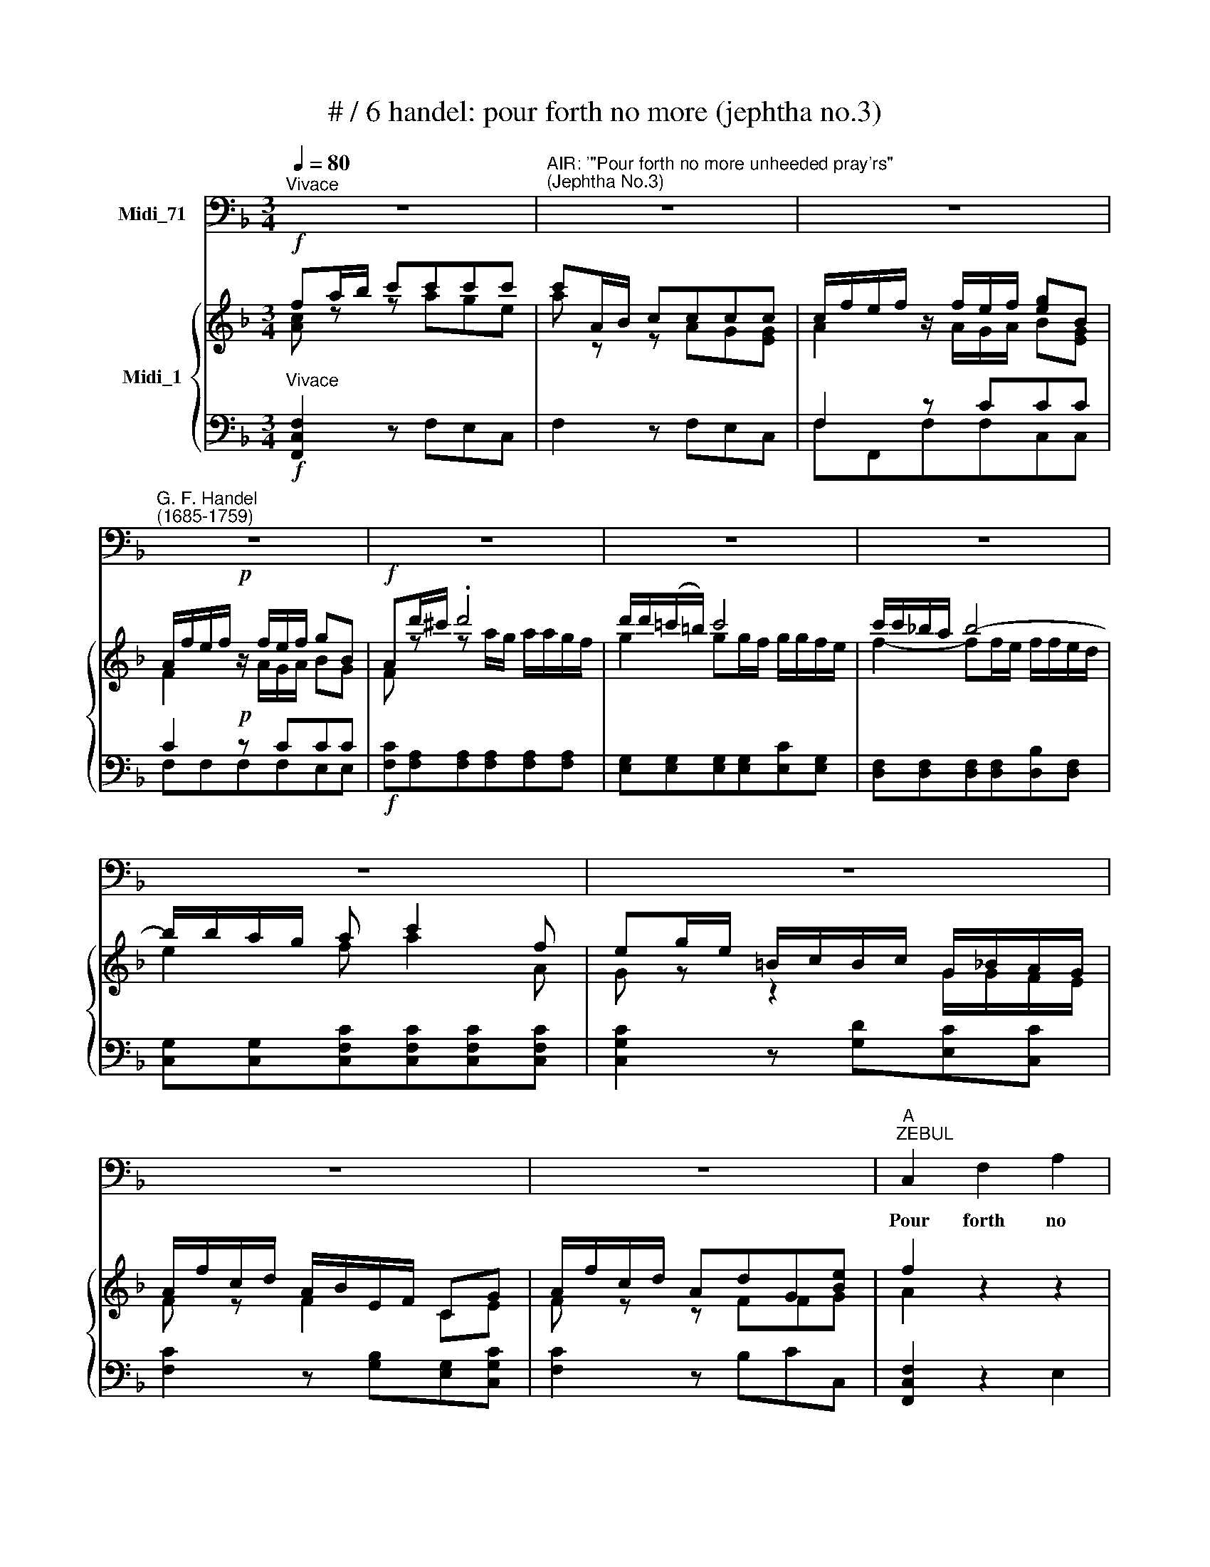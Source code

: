 X:1
T:# / 6 handel: pour forth no more (jephtha no.3)
%%score 1 { ( 2 3 ) | ( 4 5 ) }
L:1/8
Q:1/4=80
M:3/4
K:F
V:1 bass nm="Midi_71"
V:2 treble nm="Midi_1"
V:3 treble 
V:4 bass 
V:5 bass 
V:1
"^Vivace" z6 |"^AIR: '\"Pour forth no more unheeded pray'rs\"""^(Jephtha No.3)" z6 | z6 | %3
w: |||
"^G. F. Handel""^(1685-1759)" z6 | z6 | z6 | z6 | z6 | z6 | z6 | z6 |"^A""^ZEBUL" C,2 F,2 A,2 | %12
w: ||||||||Pour forth no|
 C2 z2 z B, | (A,2 C2) B,2 | A,4 z2 | C,2 F,2 A,2 | C2 z2 z B, | (A,2 C2) B,2 | A,4 z2 | %19
w: more un-|\-heed- * ed|pray'rs,|Pour forth no|more un-|heed- * ed|pray'rs|
 z C B,A, G,F, | E, (=B,2 C2 A, | C, A,2 !courtesy!_B,2 G, | C, G,2 A,2 F,) | C2 z F, E,D, | %24
w: To i- dols deaf and|vain, * * *|||\_\_ To i- dols|
 C,2 z2 z2 | z6 | z2 z2 F,2 | (C=B,/A,/ G,CE,G,) | (C, ^F,2 A,2 =B,/C/ | =B,A, G,2) z2 | %30
w: deaf||and|vain, * * * * * *|||
 z2 z2 G,2 | (C3 D/=B,/ A,/C/B, | C)F, G,3 G, | C,4 z2 | z6 | z6 | z6 |"^B" C,2 E,2 G,2 | %38
w: To|i- * * * * *|* dols deaf and|vain.||||Pour forth no|
 C2 z2 z F, | (E,2 G,2) =B,2 | C4 z2 | C,2 F,2 A,2 | C4 z A, | (A,2 C2) B,2 | A,4 B,2 | %45
w: more un-|heed- * ed|pray'rs,|Pour forth no|more un-|heed- * ed|pray'rs, un-|
 (C2 _E2) D2 | C4 z2 | F,2 F,2 F,2 | F,2 z2 z2 | z6 | z2 z2 F,2 | CB, (A,G,) (F,_E,) | %52
w: heed- * ed|pray'rs|To i- dols|deaf,||To|i- dols deaf * and *|
 (D,B,,F,D, B,2-) | B,(D/C/ B,A,G,F,) | (E,C,G,E, C2-) | CC,D,E,F,G, | A,E,F,G,A,B, | %57
w: vain, * * * *|||||
 C,3 B, (A,G,) | (A,G,/F,/) C2 C,2 |"^C" F,2 z F, E,D, | E,2 z E, D,C, | D,2 z D CB, | %62
w: * to i *|dols * * deaf and|vain; Pour forth no|more un- heed- ed|pray'rs, Pour forth no|
 C2 z C B,A, | B,2 z B, A,G, | A,2 z A, G,F, | C2 z2 z2 | z2 z2 F,2 | C3 (B, A,2) | (G,F,) C,3 C | %69
w: more un- heed- ed|pray'rs To i- dols|deaf, To i- dols|vain;|To|i- * *|dols * deaf and~|
 !fermata!D6 | z2 z E, F,2 | B,,2 C,3 C, |"^tem. 1mo." F,4 z2 | z6 | z6 | z6 | z6 | z6 | z6 | z6 | %80
w: vain,|To i-|dols deaf and|vain:||||||||
 z6 | z6 | z6 | !fermata!z6 ||"^D" D,2 F,2 D,2 | A,2 F,4 | (B,CB,A,) (B,G,) | D4 z2 | D2 C3 F, | %89
w: ||||No more with|vile un-|hal- * * * low'd *|airs,|The sa- cred|
 B,2 B,4 | A,6 | D,2 E,2 ^F,2 | G,2 z2 z2 | C,2 D,2 E,2 | F,4 F,2 | E,4 E,2 | D,4 D,2 | C,4 C,2 | %98
w: rites pro-|fane,|No more, no|more,|no more, no|more The|sa- cred|rites pro-|fane, With|
 F,4 F,2 | G,4 G,2 | A,4 F,2 | C4 C2 | B,4 G,2 | D4 D2 | C6 | C,2 D,2 z E, | A,2 (=B,A,B,D) | %107
w: vile un-|hal- low'd|airs, No|more the|sa- cred|rites pro-|fane.|No more with|vile un- * * *|
 C2 DC!courtesy!=B,A, | ^G,3 G, A,2 | D,2 E,3 E, | F,6 | z2 z2"^Adagio" D,2 | E,4 A,2 | E,4 E,2 | %114
w: hal- low'd * * *|airs, The sa-|\-cred rites pro-|fane,|The|sa- cred|rites pro-|
"^Da capo sino al Fine." A,,6 || %115
w: fane.|
V:2
!f! fa/b/ c'c'c'c' | c'A/B/ cccc | c/f/e/f/ z/ f/e/f/ [eg]B | A/f/e/f/!p! z/ f/e/f/ gB | %4
!f! Ad'/^c'/ .d'4 | d'/d'/(!courtesy!=c'/=b/) c'4 | c'/c'/!courtesy!_b/a/ b4- | b/b/a/g/ a c'2 f | %8
 eg/e/ =B/c/B/c/ G/_B/A/G/ | A/f/c/d/ A/B/E/F/ CG | A/f/c/d/ AdG[Be] | f2 z2 z2 | %12
!p! [FA](A/B/ c)ccc | c/f/e/f/ z/ [Af]/[Ge]/[Af]/ [Bg][Gce] | %14
 [Ac]/[fa]/[eg]/[fa]/ z/ [ca]/[Bg]/[ca]/ [db][Beg] | [Af]2 z2 z2 | [FA]A/B/ cccc | %17
 c/f/e/f/ z/ [Af]/[Ge]/[Af]/ [Bg][Ge] | [Ac]/[fa]/[eg]/[fa]/ z/ x/ g2 x | [fa]2 BAGF | %20
!pp! [CEG] [D=B]2 [Ec]2 [FA] | C [FA]2 [G!courtesy!_B]2 [EG] | C [EG]2 [FA]2 [DF] | %23
 [EG]!p!c'b[ca][cg][=Bf] | [ce]!pp! [d=b]2 [ec']2 [fa] | c [fa]2 [g!courtesy!_b]2 [eg] | %26
 [Gc] [eg]2 [fa]2 [df] | [eg]2 z2 z2 | [A,C^F]6 | [=B,DG] [A^f]2 [=Bg]2 [ce] | %30
 G [ce]2 [df]2 [=Bd] | [Ge]3 (dc=B) | c2 c2 =B2 |!f! cd/e/ ffff | f/e/d/e/ e/c/=B/c/ dB | %35
 c/g/^f/g/ f/g/f/g/ A/[ce]/[=Bd]/[Ac]/ | !courtesy!=f/d/e/f/ ec A=B | c2 z2 z2 |!p! ce/f/ gggg | %39
 g/c'/=b/c'/ g/c'/b/c'/ [bd'][df] | e/c/=B/c/ z/ c/B/c/ [Bd][DF] | EC z2 z2 | %42
 [A,CF]A/!courtesy!_B/ cccc | d/f/e/f/ z/ f/e/f/ ge | [Ac]d/e/ ffff | a/f/e/f/ z/ a/g/a/ fb | %46
 a/f/e/f/ z/ a/g/a/ fb |!pp! c e2 f2 d | [FA] d2 _e2 c | F c2 d2 B | [A,F] [GB]2 [Ac]2 [FA] | %51
 _EA/B/ cccc | F2 z [Fd][FBf][FBd] | [Bdg]2 z [Fc][Dd][DGB] | [!courtesy!=EG]2 z [Ge][Gcg][Gce] | %55
 [FAc]CDE[DF][CG] | [CA]GABcd | EGCBAG | [DF]2 [G,CF]2 [G,CE]2 |!p! [A,CF][fa] z (agf) | %60
 d'/d'/c'/=b/ c'4- | c'/c'/!courtesy!_b/a/ b4- | b/b/a/g/ a4- | a/a/g/f/ g4- | g/g/f/e/ ffff | %65
 eg/e/ =B/c/B/c/ C/_B/A/G/ | A/f/c/d/ A/B/E/F/ C/D/C/D/ | C3 B A2 | GF [CE]2 z c | !fermata!d6 | %70
 z2 z G A2 | GF [A,CF]2 [G,B,CE]2 |"^tem. 1mo."!f! [A,CF]a/b/ c'[ac'][gc'][egc'] | %73
 [fac']A/B/ c[Ac][Gc][EGc] | cf- f/g/f/e/ bb- | b/b/a/g/ a2- aa- | a/b/g/f/ g/a/f/e/ f/g/e/d/ | %77
 eg/e/ =B/c/B/c/ G/_B/A/G/ | Aa/f/ e/f/e/f/ c/_e/d/c/ | d/b/f/g/ d/e/f/A/ G[Gce] | %80
 A/f/c/d/ A/B/E/F/ C[EG] | A/f/c/d/ A/B/E/F/ C[eg] | af-fg e>f | %83
 f/c/d/e/ f/F/B/c/"^Fine." !fermata!F2 ||!p! d2 d2 d2 | [A^c]2 d4 | d4 d2 | df/g/ aaaa | %88
 ff/g/ a2- aa- | aa g/a/g/f/ ^g2 | a2 !courtesy!=g/a/g/f/ ge | ^f2 g2 ad | %92
 dg !courtesy!=f/g/f/e/ fd | e2 f2 gc | cc' d'4 | d'/d'/c'/=b/ c'4- | c'/c'/=b/a/ b4 | %97
 c'g !courtesy!_b/c'/b/a/ bg | ac c2 f2 | f/f/e/d/ b4- | bb a/b/a/g/ a(f | f2) _e/f/e/d/ ec | %102
 [Bd]G g4- | gg f/g/f/!courtesy!=e/ fd | [ce]c/d/ ee ee | a2 =ba[^gb]d' | [ac']2 ^g3 g | aefe d2- | %108
 d=b b2 e2 | fd c2 ([^G=B]>A) | A6 | z2 z2 d2 | d4 [Ac]2 | [Ac]4 ([E^G=B]2 | [CE]6) || %115
V:3
 [Ac] z z age | a z z AG[EG] | A2 z/ A/G/A/ B[EG] | F2 z/ A/G/A/ BG | F z z a/g/ a/a/g/f/ | %5
 g2 gg/f/ g/g/f/e/ | f2- ff/e/ f/f/e/d/ | e2 f a2 A | G z z2 G/G/F/E/ | F z F2 CE | F z z FFG | %11
 A2 z2 z2 | C z z AGE | A2 z/ x/ x x2 | x4 x2 | x4 x2 | C z z AGE | A2 z/ x/ x x2 | %18
 x2 z/ [ca]/B/[ca]/ [db][eg] | cc B,2 =B,2 | x4 x2 | x4 x2 | x4 x2 | x6 | x6 | x6 | x6 | x6 | %28
 x4 x2 | x4 x2 | x4 x2 | x4 x2 | G[FA] [EG]2 [DG]2 | [EG]=B/c/ dddd | d/c/=B/c/ G2 [FA][DG] | %35
 x4 x2 | G2 G2 DG/F/ | E2 z2 z2 | [EG] z z ed=B | e4 d=B | G2 [EG]2 F=B, | C2 z2 z2 | x2 z AG[EG] | %43
 AG/A/ z/ A/G/[GA]/ BG | x2 z [Ac]Bd | c2 [Fc]B/c/ dd | c2 cB/c/ dd | A G2 A2 B | F B2 c2 A | %49
 F A2 B2 G | x4 x2 | _E3 EDC | D2 z x x2 | x4 x2 | x4 x2 | x4 x2 | x4 x2 | x2 C2 C2 | x4 x2 | %59
 x2 d'4 | g2 z gfe | f2 z fed | e2 z edc | d2 z dcB | c3 cBA | G2 z2 x2 | x4 x2 | C4 C2 | %68
 D2 x2 z x | x4 x2 | z2 z C C2 | [B,D]2 x2 x2 | x4 x2 | x4 x2 | F[FB]/A/ B2 fe/d/ | %75
 e2- e/f/e/d/ ee | d4 dG | G2 x2 x2 | x4 x2 | x4 x2 | x4 x2 | x4 x2 | fA Ge/d/ cB | %83
 AB/G/ A/A/G/E/ F2 || [FA]2 A2 [FA]2 | E2 [DA]4- | [DA]2 G2 [GB]2 | [FA] z z fe[^ce] | %88
 A2 e/f/e/d/ eA | d4 e/f/e/d/ | ^c>d [Ae]2- [Ae]A | Ad c/d/c/=B/ c2 | =B2 c2 G2 | %93
 Gc !courtesy!_B/c/B/A/ B2 | Aa a/b/a/g/ a/a/g/f/ | g2 g/a/g/f/ g/g/f/e/ | f2- f/g/f/e/ f/f/e/d/ | %97
 e2 g/a/g/f/ ge | cA A/B/A/G/ AG/F/ | B2 e/f/e/d/ eg | c2 f2 c2 | gG G2- GA | x2 d/_e/d/c/ dB | %103
 A4- A=B | GE/F/ GG[Ac][Ac] | [Ae]2 f2 e2 | e2 dcd=B | eA- A2 ^G[Ac] | =Bd e/f/e/d/ c/d/c/B/ | %109
 A2 [EA]2 D2 | C6 | z2 z2 [FA]2 | [E^G]4 E2 | E4 D2 | A6 || %115
V:4
"^Vivace"!f! [F,,C,F,]2 z F,E,C, | F,2 z F,E,C, | F,2 z CCC | C2!p! z CCC | %4
!f! [F,C][F,A,][F,A,][F,A,][F,A,][F,A,] | [E,G,][E,G,][E,G,][E,G,][E,C][E,G,] | %6
 [D,F,][D,F,][D,F,][D,F,][D,B,][D,F,] | [C,G,][C,G,][C,F,C][C,F,C][C,F,C][C,F,C] | %8
 [C,G,C]2 z [G,D][E,C][C,C] | [F,C]2 z [G,B,][E,G,][C,G,C] | [F,C]2 z B,CC, | [F,,C,F,]2 z2 E,2 | %12
!p! F,,2 z F,E,C, | F,2 z CCC | C2 x2 x2 | [F,,C,F,]2 z2 z2 | F,,2 z F,E,C, | F,2 z CCC | %18
 C2 x2 x2 | [F,,F,]2 z2 D,2 |!pp! C,2 z2 z2 | C,2 z2 z2 | C,2 z2 z2 | C,2!p! z F,E,D, | %24
 C,2!pp! G2 C2 | z2 C2 E2 | E2 C2 F,2 | C2 E,2 z2 | A,,2 z2 z2 | G,,2 z2 z2 | z2 z2 G,2 | %31
 C3 =B, A,2 | E,F, G,2 G,,2 |!f! C,2 GGGG | G2 z E,F,G, | [A,C^F]2 E,2 [CDF]2 | [=B,D]2 CE,F,G, | %37
 [G,C]2 z2 z2 |!p! [C,C]2 z C,=B,,G,, | C,C,C,C,G,,G,, | C,C,C,C, G,G, | G,[E,G,] F,2 [F,A,]2 | %42
 [F,,C,F,]2 z F,E,C, | F,F,[F,C][F,C][C,C][C,C] | [F,C]2 z F,D,B,, | A,,A,,F,,F,,B,,B,, | %46
 F, F, F,, F,, B,, B,, |!pp! F,2 z2 z2 | [F,C]2 z2 z2 | A,2 F2 F,2 | C2 z2 F,2 | %51
 [A,,F,]2 F,,2 [A,,F,]2 | [B,,F,]2 z B,,D,B,, | G,,2 z A,,B,,G,, | C,2 z C,E,C, | A,,2 z C,D,E, | %56
 F,E,F,G,A,B, | G,2 x E, F,2 | B,,2 C,2 C,,2 |!p! F,,F,F,F,E,D, | E,E,E,E,D,C, | D,DDDCB, | %62
 CCCCB,A, | B,B,B,B,A,G, | A,A,A,A,G,F, | C2 z [G,E][E,C][C,C] | [F,C]2 z E,F,F, | G,2 E,2 A,2 | %68
 B,2 G,2 [C,C]2 | !fermata![D,D]6 | E,2-"^Adagio." z [E,,E,] [F,,F,]2 | %71
 [B,,,B,,]2 [C,,C,]2 [C,,G,,C,]2 |!f! [F,,C,F,]2 z F,E,C, | F,2 z F,E,C, | D,DDDDD- | CCCCCC | %76
 B,B,=B,B, G,G, | G,E, F,F, CC | [F,A,C][F,A,C][G,B,][G,B,][A,CF][A,CF] | [B,DF]2 z [A,CF][B,F]C | %80
 [F,C]2 z [G,B,][E,B,][C,B,] | [F,A,C][A,CF] z [G,B,][E,C][C,C] | [F,C]DB,G,CC, | %83
 F,4 !fermata!z2 ||!p! D,2 F,2 D,2 | A,2 F,4 | (B,CB,A,B,G,) | D2 z D^CA, | D2 !courtesy!=C3 F, | %89
 B,B,B,B,B,B, | A,A,^C,C,C,C, | D,D,E,E,^F,F, | G,G,A,A,=B,B, | CC,D,D,E,E, | F,F,F,F,F,F, | %95
 E,E,E,E,E,E, | D,D,D,D,D,D, | C,C,C,C,C,C, | F,F,F,F,F,F, | G,G,G,G,G,G, | A,A,A,A,F,F, | CCCCCC | %102
 B,B,B,B,G,G, | DDDDDD | CCCCA,A, | C,2 D,2 z E, | A,2 =B,A,B,D | C2 DC=B,A, | ^G,3 G, A,2 | %109
 D,2 E,3 E, | [F,,C,F,]6 | z2 z2"^Adagio" [D,,D,]2 | [E,,=B,,E,]4 [A,,,A,,]2 | [C,E,]4 [=B,,E,]2 | %114
"^Da capo sino al Fine." E,6 || %115
V:5
 x4 x2 | x4 x2 | F,F,,F,F,C,C, | F,F,F,F,E,E, | x6 | x6 | x6 | x6 | x6 | x6 | x6 | x6 | x6 | %13
 F,F,,F,F,C,C, | F,F,F,F,B,,C, | x4 x2 | x4 x2 | F,F,,F,F,C,C, | F,F,F,F,B,,C, | x4 x2 | x4 x2 | %21
 x4 x2 | x4 x2 | x4 x2 | x2 z2 z2 | z6 | z2 z2 F,2 | x4 x2 | x6 | x6 | x6 | x6 | x6 | x2 z C=B,G, | %34
 C2 z x x2 | x4 x2 | x4 x2 | C,2 z2 z2 | x4 x2 | x4 x2 | x4 x2 | C,2 A,,2 F,,2 | x4 x2 | x6 | x6 | %45
 x6 | x6 | x6 | x4 x2 | z6 | x4 x2 | x4 x2 | x4 x2 | x4 x2 | x4 x2 | x4 x2 | x4 x2 | C,3 x x2 | %58
 x4 x2 | x4 x2 | x6 | x6 | x6 | x6 | x4 x2 | x4 x2 | x2 z C,A,,F,, | E,2 C,2 F,2 | B,,2 C,2 x2 | %69
 x4 x2 | x6 | x6 | x6 | x6 | x6 | x4 x2 | x4 =B,,B,, | C,C,D,D,[E,G,][E,G,] | x4 x2 | x4 x2 | x6 | %81
 x6 | x6 | x6 || x6 | x6 | x6 | x6 | x6 | x6 | x6 | x6 | x6 | x6 | x6 | x6 | x6 | x6 | x6 | x6 | %100
 x6 | x6 | x6 | x6 | x6 | x6 | x6 | x6 | x6 | x4 x2 | x4 x2 | x4 x2 | x4 x2 | [E,,A,,]4 E,,2 | %114
 A,,6 || %115

